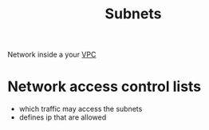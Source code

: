 :PROPERTIES:
:ID:       fbdb8a69-3942-45ad-ac5a-87aa355ed3f4
:END:
#+title: Subnets

Network inside a your [[id:0444b2df-5213-45c5-a1e1-f457a28b9656][VPC]]

* Network access control lists
- which traffic may access the subnets
- defines ip that are allowed
